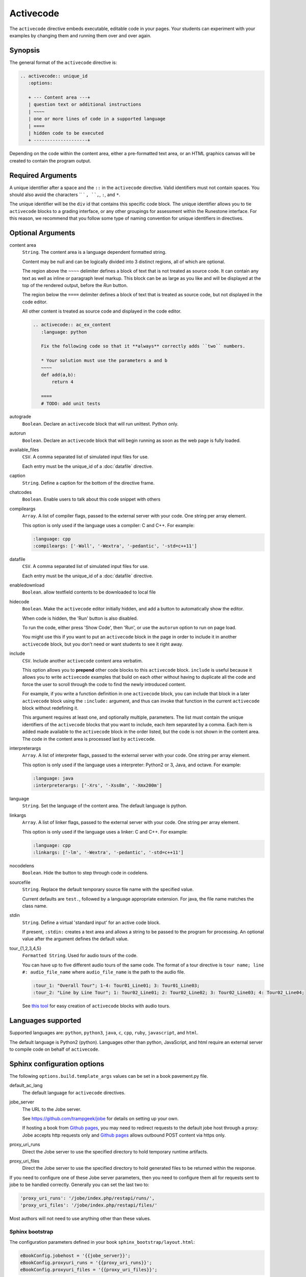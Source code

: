 Activecode
==========

The ``activecode`` directive embeds executable, editable code in your pages. 
Your students can experiment with your examples by changing them and running them over and over again.

Synopsis
--------
The general format of the ``activecode`` directive is:

.. code-block:: rst

   .. activecode:: unique_id
      :options:

      + --- Content area ---+
      | question text or additional instructions 
      | ~~~~
      | one or more lines of code in a supported language
      | ====
      | hidden code to be executed
      + --------------------+

Depending on the code within the content area, 
either a pre-formatted text area, or an HTML graphics canvas
will be created to contain the program output.
      
Required Arguments
------------------
A unique identifier after a space and the ``::`` in the ``activecode`` directive.
Valid identifiers must not contain spaces.
You should also avoid the characters `` ` ``, ``,``, ``:``, and ``*``.

The unique identifier will be the ``div`` id that contains this specific code block. 
The unique identifier allows you to tie ``activecode`` blocks to a grading interface, 
or any other groupings for assessment within the Runestone interface. 
For this reason, we recommend that you follow some type of naming convention 
for unique identifiers in directives.

Optional Arguments
------------------
content area
    ``String``. The content area is a language dependent formatted string.

    Content may be null and can be logically divided into 3 distinct regions,
    all of which are optional.

    The region above the ``~~~~`` delimiter defines a block of text that is not treated as source code.
    It can contain any text as well as inline or paragraph level markup.
    This block can be as large as you like and will be displayed at the top of the rendered output,
    before the *Run* button.

    The region below the ``====`` delimiter defines a block of text that is treated as source code,
    but not displayed in the code editor.

    All other content is treated as source code and displayed in the code editor.

    .. code-block:: rst

        .. activecode:: ac_ex_content
           :language: python

           Fix the following code so that it **always** correctly adds ``two`` numbers.

           * Your solution must use the parameters a and b
           ~~~~
           def add(a,b):
               return 4

           ====
           # TODO: add unit tests

autograde
    ``Boolean``. Declare an ``activecode`` block that will run unittest. Python only.

autorun 
    ``Boolean``. Declare an ``activecode`` block that will begin running as soon as 
    the web page is fully loaded.

available_files
    ``CSV``. A comma separated list of simulated input files for use.

    Each entry must be the unique_id of a :doc:`datafile` directive.

caption
    ``String``. Define a caption for the bottom of the directive frame.

chatcodes
    ``Boolean``. Enable users to talk about this code snippet with others

compileargs
    ``Array``. A list of compiler flags, passed to the external server with your code.
    One string per array element.

    This option is only used if the language uses a compiler: C and C++.
    For example:

    .. code-block:: rst

       :language: cpp
       :compileargs: ['-Wall', '-Wextra', '-pedantic', '-std=c++11']

datafile
    ``CSV``. A comma separated list of simulated input files for use.

    Each entry must be the unique_id of a :doc:`datafile` directive.

enabledownload
    ``Boolean``. allow textfield contents to be downloaded to local file

hidecode 
    ``Boolean``. Make the ``activecode`` editor initially hidden, 
    and add a button to automatically show the editor. 

    When code is hidden, the 'Run' button is also disabled.

    To run the code, either press 'Show Code', then 'Run',
    or use the ``autorun`` option to run on page load.
    
    You might use this if you want to put an ``activecode`` block in the page in order to include 
    it in another ``activecode`` block, but you don't need or want students to see it right away.

include
    ``CSV``. Include another ``activecode`` content area verbatim.

    This option allows you to **prepend** other code blocks to this ``activecode`` block. 
    ``include`` is useful because it allows you to write ``activecode`` examples that build 
    on each other without having to duplicate all the code 
    and force the user to scroll through the code to find the newly introduced content. 
   
    For example, if you write a function definition in one ``activecode`` block, 
    you can include that block in a later ``activecode`` block using the ``:include:`` argument, 
    and thus can invoke that function in the current ``activecode`` block without redefining it. 

    This argument requires at least one, and optionally multiple, parameters. 
    The list must contain the unique identifiers of the ``activecode`` blocks that you want to include,
    each item separated by a comma.
    Each item is added made available to the ``activecode`` block in the order listed,
    but the code is not shown in the content area.
    The code in the content area is processed last by ``activecode``.

interpreterargs
    ``Array``. A list of interpreter flags, passed to the external server with your code.
    One string per array element.

    This option is only used if the language uses a interpreter: Python2 or 3, Java, and octave.
    For example:

    .. code-block:: rst

       :language: java
       :interpreterargs: ['-Xrs', '-Xss8m', '-Xmx200m']

language
    ``String``. Set the language of the content area.
    The default language is python. 

linkargs
    ``Array``. A list of linker flags, passed to the external server with your code.
    One string per array element.

    This option is only used if the language uses a linker: C and C++.
    For example:

    .. code-block:: rst

       :language: cpp
       :linkargs: ['-lm', '-Wextra', '-pedantic', '-std=c++11']


nocodelens 
    ``Boolean``. Hide the button to step through code in codelens.

sourcefile
    ``String``. Replace the default temporary source file name with the specified value.

    Current defaults are ``test.``, followed by a language appropriate extension.
    For java, the file name matches the class name.

stdin
    ``String``. Define a virtual 'standard input' for an active code block.

    If present, ``:stdin:`` creates a text area and 
    allows a string to be passed to the program for processing.
    An optional value after the argument defines the default value.

tour_{1,2,3,4,5}  
    ``Formatted String``. Used for audio tours of the code.

    You can have up to five different audio tours of the same code.  
    The format of a tour directive is ``tour name; line #: audio_file_name`` 
    where ``audio_file_name`` is the path to the audio file. 

    .. code-block:: rst
       
       :tour_1: "Overall Tour"; 1-4: Tour01_Line01; 3: Tour01_Line03;
       :tour_2: "Line by Line Tour"; 1: Tour02_Line01; 2: Tour02_Line02; 3: Tour02_Line03; 4: Tour02_Line04;

    See `this tool <https://github.com/CSLearning4U/AudioTourTool>`_ for easy creation of ``activecode`` blocks with audio tours.

Languages supported
-------------------

Supported languages are: 
``python``, ``python3``, ``java``, ``c``, ``cpp``, ``ruby``, ``javascript``, and ``html``.  

The default language is Python2 (python). 
Languages other than python, JavaScript, and html 
require an external server to compile code on behalf of ``activecode``.

Sphinx configuration options
----------------------------
The following ``options.build.template_args`` values can be set in a book pavement.py file.

default_ac_lang
    The default language for ``activecode`` directives.

jobe_server
    The URL to the Jobe server. 

    See https://github.com/trampgeek/jobe for details on setting up your own.

    If hosting a book from `Github pages <https://pages.github.com/>`__,
    you may need to redirect requests to the default jobe host through a proxy:
    Jobe accepts http requests only and `Github pages <https://pages.github.com/>`__ 
    allows outbound POST content via https only.

proxy_uri_runs
    Direct the Jobe server to use the specified directory to hold temporary runtime artifacts.

proxy_uri_files
    Direct the Jobe server to use the specified directory to hold generated files to be returned
    within the response.

If you need to configure one of these Jobe server parameters, 
then you need to configure them all for requests sent to jobe to be handled correctly.
Generally you can set the last two to:

.. code-block:: javascript

   'proxy_uri_runs': '/jobe/index.php/restapi/runs/',
   'proxy_uri_files': '/jobe/index.php/restapi/files/'

Most authors will not need to use anything other than these values.

Sphinx bootstrap
................

The configuration parameters defined in your book ``sphinx_bootstrap/layout.html``:

.. code-block:: javascript

   eBookConfig.jobehost = '{{jobe_server}}';
   eBookConfig.proxyuri_runs = '{{proxy_uri_runs}}';
   eBookConfig.proxyuri_files = '{{proxy_uri_files}}';


Known limitations and bugs
--------------------------

The 'Scratch ActiveCode' link available from the Help Navigation bar drop down is a temporary
``activecode`` directive provided as a convenience.
The scratch ActiveCode only knows how to process code using the ``default_ac_lang`` property in pavement.py.
If not specified, then the scratch ``activecode`` content is python 2.

The 'Show CodeLens' feature is only available when using default python as the language.
External libraries such as turtle are not supported in codelens.
The 'Show CodeLens' feature is not currently compatible with the ``:include:`` argument.

If ``stdin`` is used with python, the default value is not used and 
the text area appears in the popup dialog instead of being added to the code block.
``input()`` works, but ``stdin.readline()`` does not.

The ``available_files`` option is python only.

Examples
--------

The most trivial example: an ``activecode`` directive with no content area.

.. tabbed:: null

   .. tab:: Source

      .. code-block:: none

         .. activecode:: empty_block

   .. tab:: Try It

      Write your own python program in the space provided.

      .. activecode:: empty_block

The next example defines a basic 'hello world' program in the default language (python).

.. tabbed:: example1

   .. tab:: Source

      This example is so basic, perhaps no codelens is needed.

      .. literalinclude:: ac_examples/activecode_ex1.txt
         :language: rst

   .. tab:: Try It

      .. include:: ac_examples/activecode_ex1.txt

An output area is created only when needed.

.. tabbed:: example2

   .. tab:: Source

      .. literalinclude:: ac_examples/activecode_ex2.txt
         :language: rst

   .. tab:: Try It

      .. include:: ac_examples/activecode_ex2.txt

``:include:`` parameter
.......................

The include parameter allows examples to be built up incrementally.
New examples can leverage code from earlier ones.
This example calls functions defined in the previous two examples.

.. tabbed:: example3

   .. tab:: Source

      .. literalinclude:: ac_examples/activecode_ex3.txt
         :language: rst

   .. tab:: Try It

      .. include:: ac_examples/activecode_ex3.txt

Turtle Graphics
...............

The built-in turtle library allows you and students to create simple 2D graphics programs.

.. tabbed:: example4

   .. tab:: Source

      .. literalinclude:: ac_examples/activecode_ex4.txt
         :language: rst

   .. tab:: Try It

      .. include:: ac_examples/activecode_ex4.txt

This next program shown below is an interesting the turtle and recursion 
to construct a type of fractal called a Sierpinski Triangle.  


.. tabbed:: example4-fractal

   .. tab:: Source

      Try some other changes and see what happens (maybe change a few of the colors or make the level 2).  
      If you ever want to go back to the original example, simply reload the page in the browser.  
      One of the great things about ``activecode`` is that you can experiment as much as you want.  
      This can be very helpful as you are learning to program.

      .. literalinclude:: ac_examples/activecode_ex4-fractal.txt
         :language: rst

   .. tab:: Try It

      .. include:: ac_examples/activecode_ex4-fractal.txt

JavaScript
..........

Adding a JavaScript example is just as easy as Python, 
all you need to do is add the ``:language:`` parameter to the ``activecode`` directive.

Codelens is not supported for JavaScript, 
so there is no need to add a ``:nocodelens:`` parameter.

.. tabbed:: example5

   .. tab:: Source

      .. literalinclude:: ac_examples/activecode_ex_js.txt
         :language: rst

   .. tab:: Try It

      .. include:: ac_examples/activecode_ex_js.txt

Java
....

Java support is possible through a backend server, not in the browser.
No graphics libraries (for example AWT) are available in any Java programs.

Codelens is not supported for Java, 
so there is no need to add a ``:nocodelens:`` parameter.

.. tabbed:: example-java

   .. tab:: Source

      .. literalinclude:: ac_examples/activecode_ex_java.txt
         :language: rst

   .. tab:: Try It

      .. include:: ac_examples/activecode_ex_java.txt


.. tabbed:: example-java-inherit

   .. tab:: class Person

      The source code for this file is stored in file
      ``ac_examples/activecode_ex_java_person.txt``

      .. literalinclude:: ac_examples/activecode_ex_java_person.txt
         :language: rst

   .. tab:: class Employee

      The source for the Person class can be included at the end of the Employee class.
      The source is hidden from users, but compiled into the final program.

      .. literalinclude:: ac_examples/activecode_ex_java_employee.txt
         :language: rst

   .. tab:: Try Person

      The example source that does not compile 'standalone' can still be displayed
      in a standard code-block.

      .. include:: ac_examples/activecode_ex_java_person.txt

   .. tab:: Try Employee

      .. include:: ac_examples/activecode_ex_java_employee.txt



C and C++
.........

The same rules that apply to Java, apply to C and C++ 
(no graphics examples, compilation handled by a remote server).

.. tabbed:: example-cpp

   .. tab:: Source

      .. literalinclude:: ac_examples/activecode_ex_cpp.txt
         :language: rst

   .. tab:: Try It

      .. include:: ac_examples/activecode_ex_cpp.txt


Accessing the Browser Document
..............................

Python and JavaScript programs written in ``activecode`` windows can import the document module.
The document module allows access to basic elements of the web page, 
including the new text entry box called
**text1** :textfield:`text1:example input:medium` 
like this one. 

You can use this similarly to the use of ``stdin`` in C++ and Java code blocks.

Try running the program, then change the value in the text entry box and run it again.

.. tabbed:: example-dom

   .. tab:: Python

      .. literalinclude:: ac_examples/activecode_ex_dom.txt
         :language: rst

   .. tab:: Try Py

      .. include:: ac_examples/activecode_ex_dom.txt

   .. tab:: Javascript

      .. literalinclude:: ac_examples/activecode_ex_domjs.txt
         :language: rst

   .. tab:: Try JS

      .. include:: ac_examples/activecode_ex_domjs.txt

Create a simple text field anywhere in a document using the following inline markup:

.. code-block:: rst

   :textfield:`text1:example input:medium` 

or more generally:

.. code-block:: rst

   :textfield:`element_id:default value:width` 

This translates to:

.. code-block:: html

        <input type='text' id='myid' 
           class="form-control input-small" 
           style="display:inline; width:width;" value='myvalue'></input>

where width can be specified in pixels or percentage of page width (standard CSS syntax).
Width can also be specified using relative sizes:

========= =====================
Width     Field width in pixels
========= =====================
mini      60 px
small     90 px
medium    150 px
large     210 px
xlarge    270 px
xxlarge   530 px
========= =====================

Incorporating Unit Tests
........................
It's nice to be able to have students solve a particular problem by writing some code, 
but even better if you can give them some feedback and provide some tests for them.  
Much of the `unittest <http://docs.python.org/2/library/unittest.html>`_ module 
from Python is available in the ``unittest`` module for ``activecode``.

.. tabbed:: example-unit

   .. tab:: Source

      The full complement of 
      `assertXXX functions is available <http://docs.python.org/2/library/unittest.html#assert-methods>`_.  
      In an introductory course exposing the inner workings of the unittest class 
      may lead to more confusion that anything.  
      However, you can still get the benefit of the unittest module with activecode 
      by placing it in the hidden code at the end.

      .. literalinclude:: ac_examples/activecode_ex_unit1.txt
         :language: rst

   .. tab:: Try It

      .. include:: ac_examples/activecode_ex_unit1.txt

Built-in support for unit test libraries is currently limited to python.

It is still possible to use a combination of ``:include:`` and hidden code (``====``)
to achieve similar goals by rolling your own tiny test framework.


HTML Source
...........

Adding a HTML example is similar to programming language code blocks.

Codelens is not supported for HTML, 
so there is no need to add a ``:nocodelens:`` parameter.

.. tabbed:: example-html

   .. tab:: Source

      .. literalinclude:: ac_examples/activecode_ex_html.txt
         :language: rst

   .. tab:: Render

      .. include:: ac_examples/activecode_ex_html.txt

   .. tab:: Fragment

      .. literalinclude:: ac_examples/activecode_ex_html_frag.txt
         :language: rst

   .. tab:: Render Fragment

      .. include:: ac_examples/activecode_ex_html_frag.txt

 
Of course, having explored both Javascript and HTML,
we may want an example that uses them both.
The ``activecode`` directive provides good support for embedding javascript code
directly in example HTML:

.. tabbed:: example-html-js

   .. tab:: Source

      This example is adapted from `Fundamentals of Web Programming 
      <https://runestone.academy/runestone/static/webfundamentals/index.html>`__

      .. literalinclude:: ac_examples/activecode_ex_html_js.txt
         :language: rst

   .. tab:: Render

      .. include:: ac_examples/activecode_ex_html_js.txt




Logs and Grading
----------------

In an ``activecode`` window, 
if logged in to a Runestone project with an account, 
each time ``Run`` is pressed after an edit,
a new version is saved. 
Each logged in user can view their own history, version by version, of the code they've edited in the window. 

Logged in to a book, the load history appears like so:

.. image:: /images/scrubber2.png
   :alt: image of a code window, below a bar with save and run on the left and a bar showing a timestamp of last save
   :align: center

.. image:: /images/scrubber3.png
   :alt: image of a bar with save and run on the left and a bar showing a timestamp of last save, later than the last, with different code
   :align: center

Activecode windows can be graded in the Runestone interface and can be tied to assignments 
containing multiple problems. 
You can also include hidden code and data files in these windows, 
for instance, so students can invoke functions without seeing the function definitions. 

See the :doc:`/instructor_users` for an explanation of how to associate ``activecode`` blocks 
with graded assignments.


